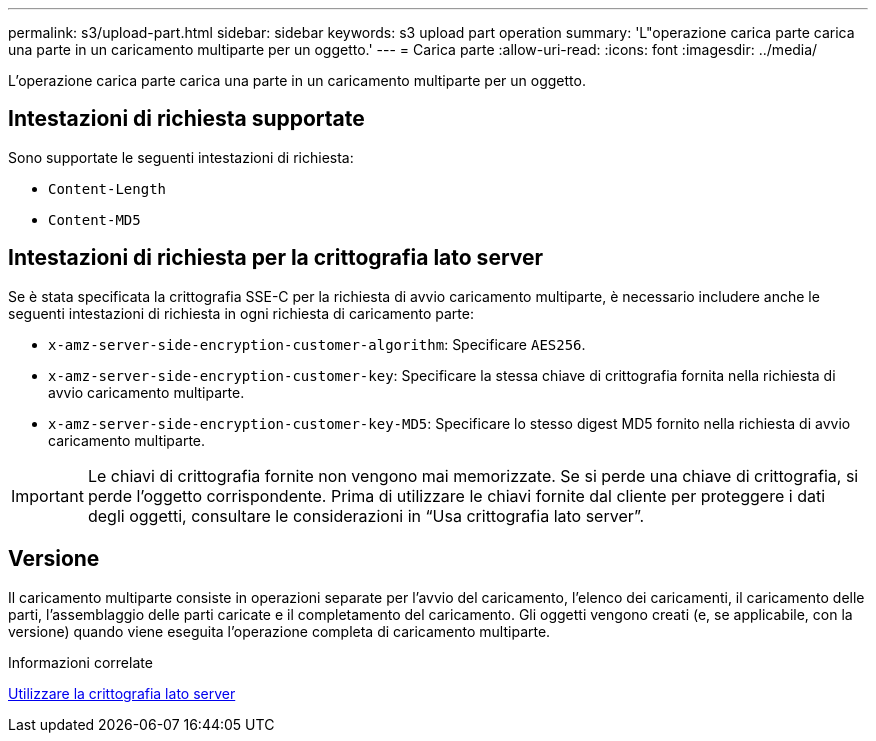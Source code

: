 ---
permalink: s3/upload-part.html 
sidebar: sidebar 
keywords: s3 upload part operation 
summary: 'L"operazione carica parte carica una parte in un caricamento multiparte per un oggetto.' 
---
= Carica parte
:allow-uri-read: 
:icons: font
:imagesdir: ../media/


[role="lead"]
L'operazione carica parte carica una parte in un caricamento multiparte per un oggetto.



== Intestazioni di richiesta supportate

Sono supportate le seguenti intestazioni di richiesta:

* `Content-Length`
* `Content-MD5`




== Intestazioni di richiesta per la crittografia lato server

Se è stata specificata la crittografia SSE-C per la richiesta di avvio caricamento multiparte, è necessario includere anche le seguenti intestazioni di richiesta in ogni richiesta di caricamento parte:

* `x-amz-server-side-encryption-customer-algorithm`: Specificare `AES256`.
* `x-amz-server-side-encryption-customer-key`: Specificare la stessa chiave di crittografia fornita nella richiesta di avvio caricamento multiparte.
* `x-amz-server-side-encryption-customer-key-MD5`: Specificare lo stesso digest MD5 fornito nella richiesta di avvio caricamento multiparte.



IMPORTANT: Le chiavi di crittografia fornite non vengono mai memorizzate. Se si perde una chiave di crittografia, si perde l'oggetto corrispondente. Prima di utilizzare le chiavi fornite dal cliente per proteggere i dati degli oggetti, consultare le considerazioni in "`Usa crittografia lato server`".



== Versione

Il caricamento multiparte consiste in operazioni separate per l'avvio del caricamento, l'elenco dei caricamenti, il caricamento delle parti, l'assemblaggio delle parti caricate e il completamento del caricamento. Gli oggetti vengono creati (e, se applicabile, con la versione) quando viene eseguita l'operazione completa di caricamento multiparte.

.Informazioni correlate
xref:using-server-side-encryption.adoc[Utilizzare la crittografia lato server]
